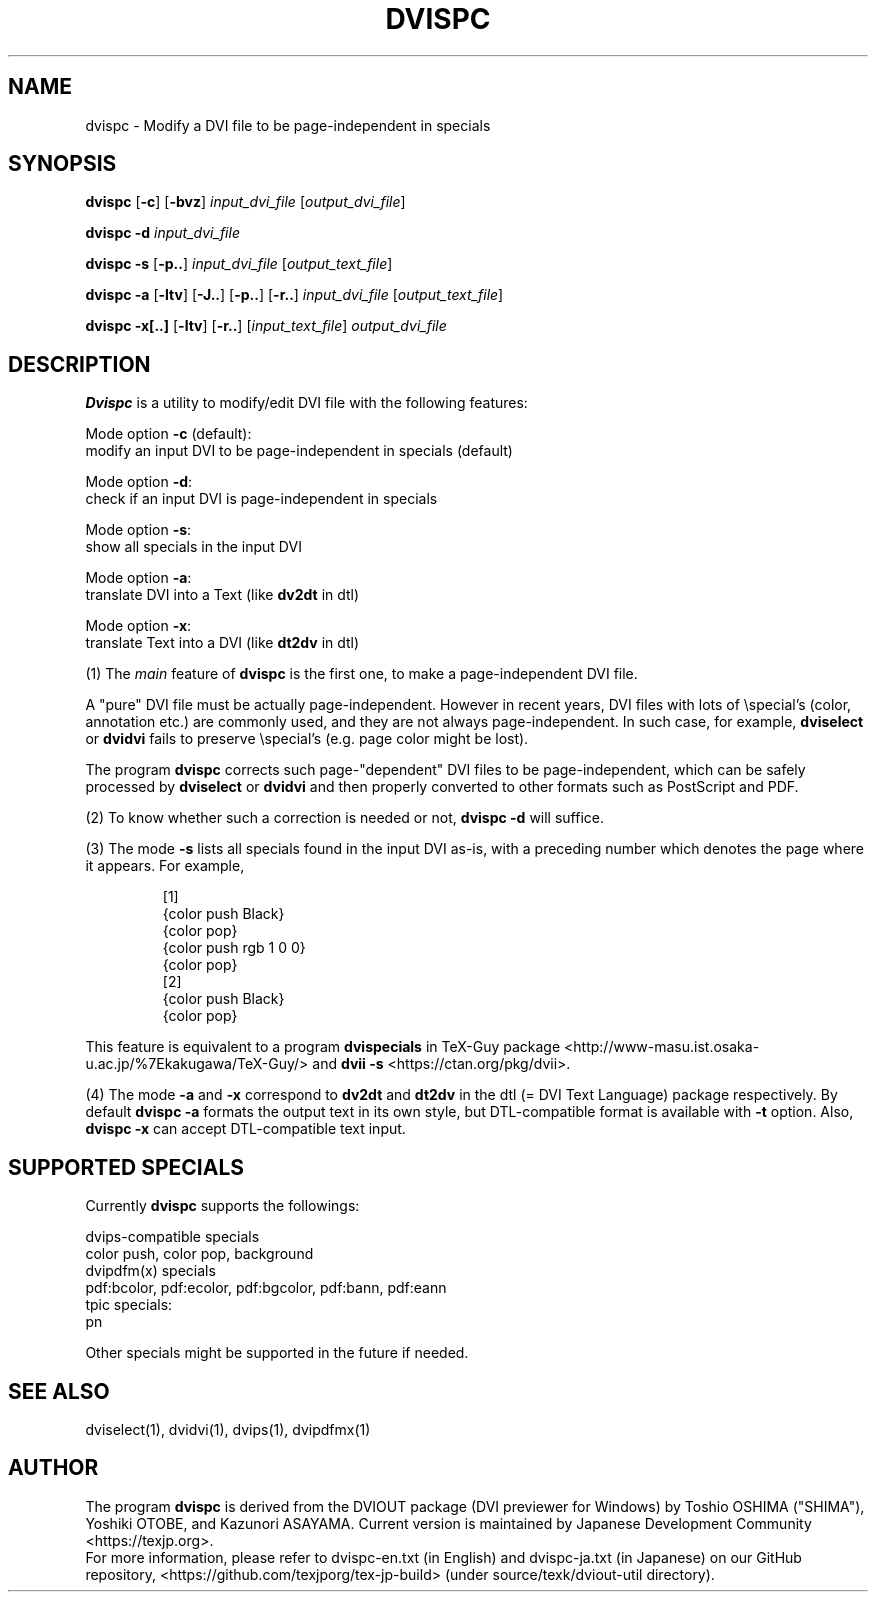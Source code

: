 .if t .ds TX T\\h'-0.1667m'\\v'0.20v'E\\v'-0.20v'\\h'-0.125m'X
.if t .ds LX L\\h'-0.36m'\\v'-0.15v'\\s-2A\\s+2\\h'-0.15m'\\v'0.15v'T\\h'-0.1667m'\\v'0.20v'E\\v'-0.20v'\\h'-0.125m'X
.TH DVISPC 1
.SH NAME
dvispc \- Modify a DVI file to be page-independent in specials
.SH SYNOPSIS
.B dvispc
[\fB\-c\fR] [\fB\-bvz\fR]
\fIinput_dvi_file\fR [\fIoutput_dvi_file\fR]
.PP
.B dvispc \-d
\fIinput_dvi_file\fR
.PP
.B dvispc \-s
[\fB\-p..\fR] \fIinput_dvi_file\fR [\fIoutput_text_file\fR]
.PP
.B dvispc \-a
[\fB\-ltv\fR] [\fB\-J..\fR] [\fB\-p..\fR] [\fB\-r..\fR]
\fIinput_dvi_file\fR [\fIoutput_text_file\fR]
.PP
.B dvispc \-x[..]
[\fB\-ltv\fR] [\fB\-r..\fR]
[\fIinput_text_file\fR] \fIoutput_dvi_file\fR
.SH DESCRIPTION
.B Dvispc
is a utility to modify/edit \*(TX DVI file with the following features:
.PP
    Mode option \fB\-c\fR (default):
        modify an input DVI to be page-independent in specials (default)
.PP
    Mode option \fB\-d\fR:
        check if an input DVI is page-independent in specials
.PP
    Mode option \fB\-s\fR:
        show all specials in the input DVI
.PP
    Mode option \fB\-a\fR:
        translate DVI into a Text (like \fBdv2dt\fR in dtl)
.PP
    Mode option \fB\-x\fR:
        translate Text into a DVI (like \fBdt2dv\fR in dtl)
.PP
(1) The \fImain\fR feature of
.B dvispc
is the first one, to make a page-independent DVI file.
.PP
A "pure" DVI file must be actually page-independent.
However in recent years, DVI files with lots of \\special's (color,
annotation etc.) are commonly used, and they are not always
page-independent. In such case, for example,
.B dviselect
or
.B dvidvi
fails to preserve \\special's (e.g. page color might be lost).
.PP
The program
.B dvispc
corrects such page-"dependent" DVI files to be page-independent,
which can be safely processed by
.B dviselect
or
.B dvidvi
and then properly converted to other formats such as PostScript and PDF.
.PP
(2) To know whether such a correction is needed or not,
.B dvispc \-d
will suffice.
.PP
(3) The mode \fB\-s\fR lists all specials found in the input DVI as-is,
with a preceding number which denotes the page where it appears.
For example,
.PP
.RS
[1]
.br
{color push  Black}
.br
{color pop}
.br
{color push rgb 1 0 0}
.br
{color pop}
.br
[2]
.br
{color push  Black}
.br
{color pop}
.RE
.LP
This feature is equivalent to a program
.B dvispecials
in TeX-Guy package
<http://www-masu.ist.osaka-u.ac.jp/%7Ekakugawa/TeX-Guy/>
and
.B dvii \-s
<https://ctan.org/pkg/dvii>.
.PP
(4) The mode \fB-a\fR and \fB-x\fR correspond to
.B dv2dt
and
.B dt2dv
in the dtl (= DVI Text Language) package respectively. By default
.B dvispc \-a
formats the output text in its own style, but DTL-compatible
format is available with
.B \-t
option. Also,
.B dvispc \-x
can accept DTL-compatible text input.
.SH SUPPORTED SPECIALS
Currently
.B dvispc
supports the followings:
.PP
    dvips-compatible specials
        color push, color pop, background
    dvipdfm(x) specials
        pdf:bcolor, pdf:ecolor, pdf:bgcolor, pdf:bann, pdf:eann
    tpic specials:
        pn
.PP
Other specials might be supported in the future if needed.
.SH SEE ALSO
dviselect(1), dvidvi(1), dvips(1), dvipdfmx(1)
.SH AUTHOR
The program
.B dvispc
is derived from the DVIOUT package (DVI previewer for Windows)
by Toshio OSHIMA ("SHIMA"), Yoshiki OTOBE, and Kazunori ASAYAMA.
Current version is maintained by Japanese \*(TX Development Community
<https://texjp.org>.
.br
For more information, please refer to
dvispc-en.txt (in English) and dvispc-ja.txt (in Japanese)
on our GitHub repository, <https://github.com/texjporg/tex-jp-build>
(under source/texk/dviout-util directory).
